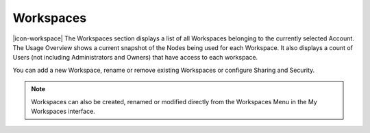 Workspaces
==========

|icon-workspace| The Workspaces section displays a list of all Workspaces belonging to the currently selected Account.
The Usage Overview shows a current snapshot of the Nodes being used for each Workspace. It also displays a count of Users (not including Administrators and Owners) that have access to each workspace.

.. image:: account_workspaces.png
	:scale: 50 %

You can add a new Workspace, rename or remove existing Workspaces or configure Sharing and Security.

.. note:: 
	Workspaces can also be created, renamed or modified directly from the Workspaces Menu in the My Workspaces interface.

